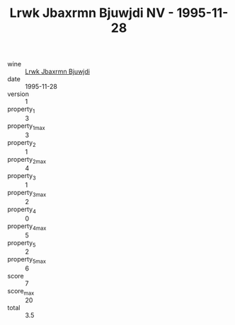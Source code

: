 :PROPERTIES:
:ID:                     5afd652a-693c-43c8-865a-ea95590edfaf
:END:
#+TITLE: Lrwk Jbaxrmn Bjuwjdi NV - 1995-11-28

- wine :: [[id:2a425c01-2c7d-48b4-939d-f5f221cab0bd][Lrwk Jbaxrmn Bjuwjdi]]
- date :: 1995-11-28
- version :: 1
- property_1 :: 3
- property_1_max :: 3
- property_2 :: 1
- property_2_max :: 4
- property_3 :: 1
- property_3_max :: 2
- property_4 :: 0
- property_4_max :: 5
- property_5 :: 2
- property_5_max :: 6
- score :: 7
- score_max :: 20
- total :: 3.5


